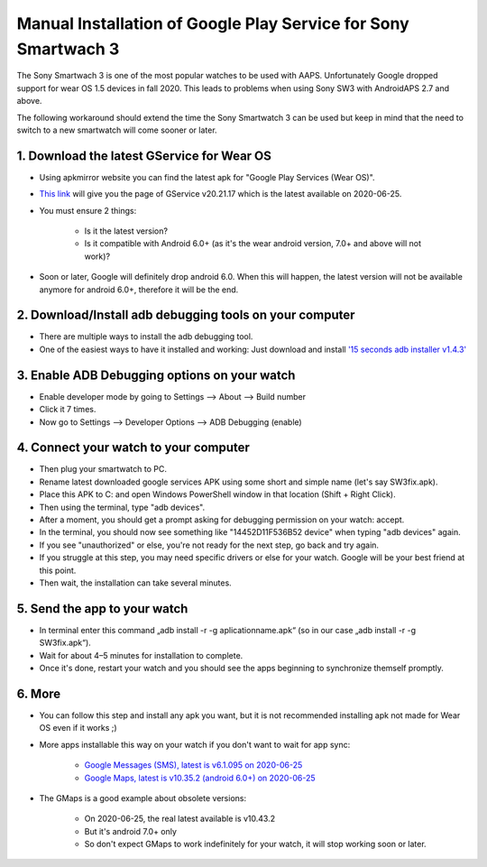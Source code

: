 Manual Installation of Google Play Service for  Sony Smartwach 3
#####################################################################

The Sony Smartwach 3 is one of the most popular watches to be used with AAPS. Unfortunately Google dropped support for wear OS 1.5 devices in fall 2020. This leads to problems when using Sony SW3 with AndroidAPS 2.7 and above. 

The following workaround should extend the time the Sony Smartwatch 3 can be used but keep in mind that the need to switch to a new smartwatch will come sooner or later.

1. Download the latest GService for Wear OS
--------------------------------------------------------
* Using apkmirror website you can find the latest apk for "Google Play Services (Wear OS)".
* `This link <https://www.apkmirror.com/apk/google-inc/google-play-services-android-wear/google-play-services-android-wear-20-21-17-release/google-play-services-wear-os-20-21-17-050300-316502805-android-apk-download/>`_ will give you the page of GService v20.21.17 which is the latest available on 2020-06-25.
* You must ensure 2 things:

   * Is it the latest version?
   * Is it compatible with Android 6.0+ (as it's the wear android version, 7.0+ and above will not work)?

* Soon or later, Google will definitely drop android 6.0. When this will happen, the latest version will not be available anymore for android 6.0+, therefore it will be the end.

2. Download/Install adb debugging tools on your computer
--------------------------------------------------------
* There are multiple ways to install the adb debugging tool.
* One of the easiest ways to have it installed and working: Just download and install `'15 seconds adb installer v1.4.3' <https://forum.xda-developers.com/t/official-tool-windows-adb-fastboot-and-drivers-15-seconds-adb-installer-v1-4-3.2588979/>`_

3. Enable ADB Debugging options on your watch
--------------------------------------------------------
* Enable developer mode by going to Settings --> About --> Build number
* Click it 7 times.
* Now go to Settings --> Developer Options --> ADB Debugging (enable)

4. Connect your watch to your computer
--------------------------------------------------------
* Then plug your smartwatch to PC.
* Rename latest downloaded google services APK using some short and simple name (let's say SW3fix.apk).
* Place this APK to C: and open Windows PowerShell window in that location (Shift + Right Click).
* Then using the terminal, type "adb devices".
* After a moment, you should get a prompt asking for debugging permission on your watch: accept.
* In the terminal, you should now see something like "14452D11F536B52 device" when typing "adb devices" again.
* If you see "unauthorized" or else, you're not ready for the next step, go back and try again.
* If you struggle at this step, you may need specific drivers or else for your watch. Google will be your best friend at this point.
* Then wait, the installation can take several minutes. 

5. Send the app to your watch
--------------------------------------------------------
* In terminal enter this command „adb install -r -g aplicationname.apk“ (so in our case „adb install -r -g SW3fix.apk“).
* Wait for about 4–5 minutes for installation to complete. 
* Once it's done, restart your watch and you should see the apps beginning to synchronize themself promptly.

6. More
--------------------------------------------------------
* You can follow this step and install any apk you want, but it is not recommended installing apk not made for Wear OS even if it works ;)
* More apps installable this way on your watch if you don't want to wait for app sync:

   * `Google Messages (SMS), latest is v6.1.095 on 2020-06-25 <https://www.apkmirror.com/apk/google-inc/android-messages-android-wear/android-messages-android-wear-6-1-095-release/messages-wear-os-6-1-095-yeti_rc09-wear_dynamic-android-apk-download/>`_
   * `Google Maps, latest is v10.35.2 (android 6.0+) on 2020-06-25 <https://www.apkmirror.com/apk/google-inc/maps-navigation-transit-android-wear/maps-navigation-transit-android-wear-10-35-2-release/google-maps-navigate-explore-wear-os-10-35-2-android-apk-download/>`_

* The GMaps is a good example about obsolete versions: 

   * On 2020-06-25, the real latest available is v10.43.2
   * But it's android 7.0+ only
   * So don't expect GMaps to work indefinitely for your watch, it will stop working soon or later.
